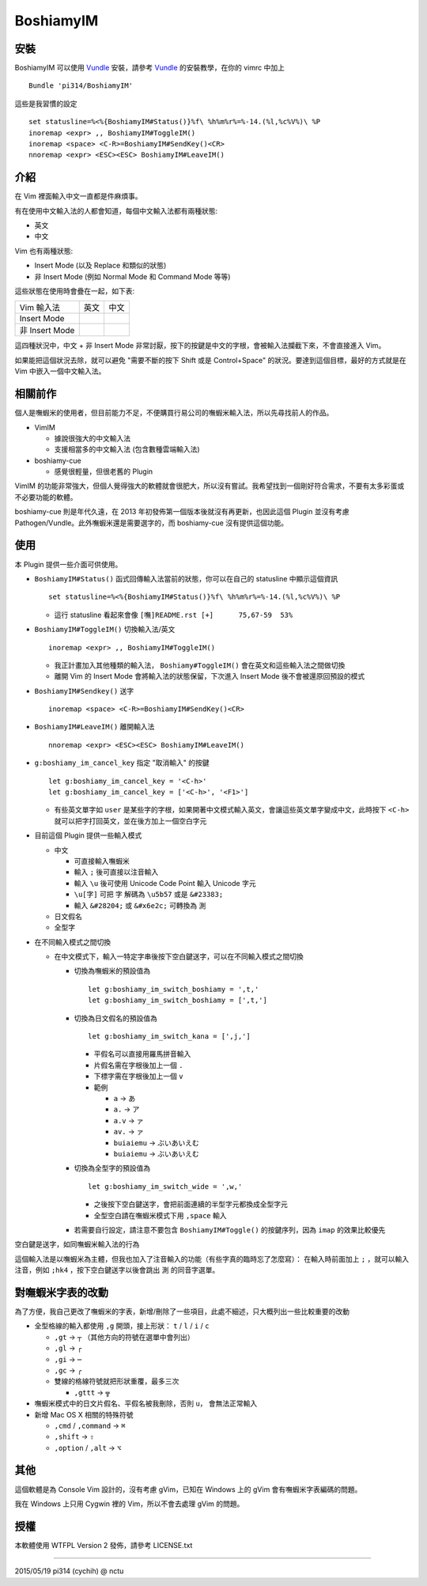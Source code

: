 ==========
BoshiamyIM
==========

安裝
----

BoshiamyIM 可以使用 Vundle_ 安裝，請參考 Vundle_ 的安裝教學，在你的 vimrc 中加上 ::

  Bundle 'pi314/BoshiamyIM'

..  _Vundle: https://github.com/gmarik/Vundle.vim

這些是我習慣的設定 ::

  set statusline=%<%{BoshiamyIM#Status()}%f\ %h%m%r%=%-14.(%l,%c%V%)\ %P
  inoremap <expr> ,, BoshiamyIM#ToggleIM()
  inoremap <space> <C-R>=BoshiamyIM#SendKey()<CR>
  nnoremap <expr> <ESC><ESC> BoshiamyIM#LeaveIM()

介紹
----

在 Vim 裡面輸入中文一直都是件麻煩事。

有在使用中文輸入法的人都會知道，每個中文輸入法都有兩種狀態:

* 英文
* 中文

Vim 也有兩種狀態:

* Insert Mode (以及 Replace 和類似的狀態)
* 非 Insert Mode (例如 Normal Mode 和 Command Mode 等等)

這些狀態在使用時會疊在一起，如下表:

+----------------+------+------+
| Vim \ 輸入法   | 英文 | 中文 |
+----------------+------+------+
| Insert Mode    |      |      |
+----------------+------+------+
| 非 Insert Mode |      |      |
+----------------+------+------+

這四種狀況中，中文 + 非 Insert Mode 非常討厭，按下的按鍵是中文的字根，會被輸入法攔截下來，不會直接進入 Vim。

如果能把這個狀況去除，就可以避免 "需要不斷的按下 Shift 或是 Control+Space" 的狀況。要達到這個目標，最好的方式就是在 Vim 中嵌入一個中文輸入法。

相關前作
--------

個人是嘸蝦米的使用者，但目前能力不足，不便購買行易公司的嘸蝦米輸入法，所以先尋找前人的作品。

* VimIM

  - 據說很強大的中文輸入法
  - 支援相當多的中文輸入法 (包含數種雲端輸入法)

* boshiamy-cue

  - 感覺很輕量，但很老舊的 Plugin

VimIM 的功能非常強大，但個人覺得強大的軟體就會很肥大，所以沒有嘗試。我希望找到一個剛好符合需求，不要有太多彩蛋或不必要功能的軟體。

boshiamy-cue 則是年代久遠，在 2013 年初發佈第一個版本後就沒有再更新，也因此這個 Plugin 並沒有考慮 Pathogen/Vundle。此外嘸蝦米還是需要選字的，而 boshiamy-cue 沒有提供這個功能。

使用
----

本 Plugin 提供一些介面可供使用。

* ``BoshiamyIM#Status()`` 函式回傳輸入法當前的狀態，你可以在自己的 statusline 中顯示這個資訊 ::

    set statusline=%<%{BoshiamyIM#Status()}%f\ %h%m%r%=%-14.(%l,%c%V%)\ %P

  - 這行 statusline 看起來會像 ``[嘸]README.rst [+]      75,67-59  53%``

* ``BoshiamyIM#ToggleIM()`` 切換輸入法/英文 ::

    inoremap <expr> ,, BoshiamyIM#ToggleIM()

  - 我正計畫加入其他種類的輸入法， ``Boshiamy#ToggleIM()`` 會在英文和這些輸入法之間做切換
  - 離開 Vim 的 Insert Mode 會將輸入法的狀態保留，下次進入 Insert Mode 後不會被還原回預設的模式

* ``BoshiamyIM#Sendkey()`` 送字 ::

    inoremap <space> <C-R>=BoshiamyIM#SendKey()<CR>

* ``BoshiamyIM#LeaveIM()`` 離開輸入法 ::

    nnoremap <expr> <ESC><ESC> BoshiamyIM#LeaveIM()

* ``g:boshiamy_im_cancel_key`` 指定 "取消輸入" 的按鍵 ::

    let g:boshiamy_im_cancel_key = '<C-h>'
    let g:boshiamy_im_cancel_key = ['<C-h>', '<F1>']

  - 有些英文單字如 ``user`` 是某些字的字根，如果開著中文模式輸入英文，會讓這些英文單字變成中文，此時按下 ``<C-h>`` 就可以把字打回英文，並在後方加上一個空白字元

* 目前這個 Plugin 提供一些輸入模式

  - 中文

    + 可直接輸入嘸蝦米
    + 輸入 ``;`` 後可直接以注音輸入
    + 輸入 ``\u`` 後可使用 Unicode Code Point 輸入 Unicode 字元
    + ``\u[字]`` 可把 ``字`` 解碼為 ``\u5b57`` 或是 ``&#23383;``
    + 輸入 ``&#28204;`` 或 ``&#x6e2c;`` 可轉換為 ``測``

  - 日文假名
  - 全型字

* 在不同輸入模式之間切換

  - 在中文模式下，輸入一特定字串後按下空白鍵送字，可以在不同輸入模式之間切換

    + 切換為嘸蝦米的預設值為 ::

        let g:boshiamy_im_switch_boshiamy = ',t,'
        let g:boshiamy_im_switch_boshiamy = [',t,']

    + 切換為日文假名的預設值為 ::

        let g:boshiamy_im_switch_kana = [',j,']

      * 平假名可以直接用羅馬拼音輸入
      * 片假名需在字根後加上一個 ``.``
      * 下標字需在字根後加上一個 ``v``
      * 範例

        - ``a`` -> ``あ``
        - ``a.`` -> ``ア``
        - ``a.v`` -> ``ァ``
        - ``av.`` -> ``ァ``
        - ``buiaiemu`` -> ``ぶいあいえむ``
        - ``buiaiemu`` -> ``ぶいあいえむ``

    + 切換為全型字的預設值為 ::

        let g:boshiamy_im_switch_wide = ',w,'

      * 之後按下空白鍵送字，會把前面連續的半型字元都換成全型字元
      * 全型空白請在嘸蝦米模式下用 ``,space`` 輸入

    + 若需要自行設定，請注意不要包含 ``BoshiamyIM#Toggle()`` 的按鍵序列，因為 ``imap`` 的效果比較優先

空白鍵是送字，如同嘸蝦米輸入法的行為

這個輸入法是以嘸蝦米為主體，但我也加入了注音輸入的功能（有些字真的臨時忘了怎麼寫）：
在輸入時前面加上 ``;`` ，就可以輸入注音，例如 ``;hk4`` ，按下空白鍵送字以後會跳出 ``測`` 的同音字選單。

對嘸蝦米字表的改動
------------------

為了方便，我自己更改了嘸蝦米的字表，新增/刪除了一些項目，此處不細述，只大概列出一些比較重要的改動

* 全型格線的輸入都使用 ``,g`` 開頭，接上形狀： ``t`` / ``l`` / ``i`` / ``c``

  - ``,gt`` -> ``┬`` （其他方向的符號在選單中會列出）
  - ``,gl`` -> ``┌``
  - ``,gi`` -> ``─``
  - ``,gc`` -> ``╭``
  - 雙線的格線符號就把形狀重覆，最多三次

    + ``,gttt`` -> ``╦``

* 嘸蝦米模式中的日文片假名、平假名被我刪除，否則 ``u，`` 會無法正常輸入
* 新增 Mac OS X 相關的特殊符號

  - ``,cmd`` / ``,command`` -> ``⌘``
  - ``,shift`` -> ``⇧``
  - ``,option`` / ``,alt`` -> ``⌥``

其他
----

這個軟體是為 Console Vim 設計的，沒有考慮 gVim，已知在 Windows 上的 gVim 會有嘸蝦米字表編碼的問題。

我在 Windows 上只用 Cygwin 裡的 Vim，所以不會去處理 gVim 的問題。

授權
----

本軟體使用 WTFPL Version 2 發佈，請參考 LICENSE.txt

----

2015/05/19 pi314 (cychih) @ nctu

